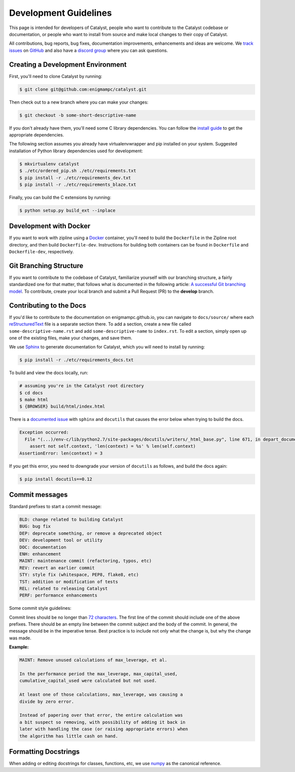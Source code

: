 Development Guidelines
======================
This page is intended for developers of Catalyst, people who want to contribute to the Catalyst codebase or documentation, or people who want to install from source and make local changes to their copy of Catalyst.

All contributions, bug reports, bug fixes, documentation improvements, enhancements and ideas are welcome. We `track issues <https://github.com/enigmampc/catalyst/issues>`_ on `GitHub <https://github.com/enigmampc/catalyst>`_ and also have a `discord group <https://discord.gg/SJK32GY>`_ where you can ask questions.

Creating a Development Environment
----------------------------------

First, you'll need to clone Catalyst by running:

.. code-block:: bash

   $ git clone git@github.com:enigmampc/catalyst.git

Then check out to a new branch where you can make your changes:

.. code-block:: bash
		
   $ git checkout -b some-short-descriptive-name

If you don't already have them, you'll need some C library dependencies. You can follow the `install guide <install.html>`_ to get the appropriate dependencies.

The following section assumes you already have virtualenvwrapper and pip installed on your system. Suggested installation of Python library dependencies used for development:

.. code-block:: bash

   $ mkvirtualenv catalyst
   $ ./etc/ordered_pip.sh ./etc/requirements.txt
   $ pip install -r ./etc/requirements_dev.txt
   $ pip install -r ./etc/requirements_blaze.txt 

Finally, you can build the C extensions by running:

.. code-block:: bash

   $ python setup.py build_ext --inplace

Development with Docker
-----------------------

If you want to work with zipline using a `Docker`__ container, you'll need to 
build the ``Dockerfile`` in the Zipline root directory, and then build 
``Dockerfile-dev``. Instructions for building both containers can be found in 
``Dockerfile`` and ``Dockerfile-dev``, respectively.

__ https://docs.docker.com/get-started/
   
Git Branching Structure
-----------------------

If you want to contribute to the codebase of Catalyst, familiarize yourself with our branching structure, a fairly standardized one for that matter, that follows what is documented in the following article: `A successful Git branching model <http://nvie.com/posts/a-successful-git-branching-model/>`_. To contribute, create your local branch and submit a Pull Request (PR) to the **develop** branch.

.. image:: https://camo.githubusercontent.com/9bde6fb64a9542a572e0e2017cbb58d9d2c440ac/687474703a2f2f6e7669652e636f6d2f696d672f6769742d6d6f64656c4032782e706e67

Contributing to the Docs
------------------------

If you'd like to contribute to the documentation on enigmampc.github.io, you can navigate to ``docs/source/`` where each `reStructuredText <https://en.wikipedia.org/wiki/ReStructuredText>`_ file is a separate section there. To add a section, create a new file called ``some-descriptive-name.rst`` and add ``some-descriptive-name`` to ``index.rst``. To edit a section, simply open up one of the existing files, make your changes, and save them.

We use `Sphinx <http://www.sphinx-doc.org/en/stable/>`_ to generate documentation for Catalyst, which you will need to install by running:

.. code-block:: bash

   $ pip install -r ./etc/requirements_docs.txt

To build and view the docs locally, run:

.. code-block:: bash

   # assuming you're in the Catalyst root directory
   $ cd docs
   $ make html
   $ {BROWSER} build/html/index.html


There is a `documented issue <https://github.com/sphinx-doc/sphinx/issues/3212>`_ 
with ``sphinx`` and ``docutils`` that causes the error below when trying to build 
the docs.

.. code-block:: text

   Exception occurred:
     File "(...)/env-c/lib/python2.7/site-packages/docutils/writers/_html_base.py", line 671, in depart_document
       assert not self.context, 'len(context) = %s' % len(self.context)
   AssertionError: len(context) = 3

If you get this error, you need to downgrade your version of ``docutils`` as 
follows, and build the docs again:

.. code-block:: bash

   $ pip install docutils==0.12


Commit messages
---------------

Standard prefixes to start a commit message:

.. code-block:: text

   BLD: change related to building Catalyst
   BUG: bug fix
   DEP: deprecate something, or remove a deprecated object
   DEV: development tool or utility
   DOC: documentation
   ENH: enhancement
   MAINT: maintenance commit (refactoring, typos, etc)
   REV: revert an earlier commit
   STY: style fix (whitespace, PEP8, flake8, etc)
   TST: addition or modification of tests
   REL: related to releasing Catalyst
   PERF: performance enhancements


Some commit style guidelines:

Commit lines should be no longer than `72 characters <https://git-scm.com/book/en/v2/Distributed-Git-Contributing-to-a-Project>`_. The first line of the commit should include one of the above prefixes. There should be an empty line between the commit subject and the body of the commit. In general, the message should be in the imperative tense. Best practice is to include not only what the change is, but why the change was made.

**Example:**

.. code-block:: text

   MAINT: Remove unused calculations of max_leverage, et al.

   In the performance period the max_leverage, max_capital_used,
   cumulative_capital_used were calculated but not used.

   At least one of those calculations, max_leverage, was causing a
   divide by zero error.
   
   Instead of papering over that error, the entire calculation was
   a bit suspect so removing, with possibility of adding it back in
   later with handling the case (or raising appropriate errors) when
   the algorithm has little cash on hand.


Formatting Docstrings
---------------------

When adding or editing docstrings for classes, functions, etc, we use `numpy <https://github.com/numpy/numpy/blob/master/doc/HOWTO_DOCUMENT.rst.txt>`_ as the canonical reference.


